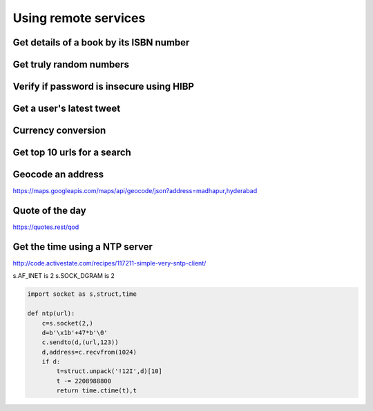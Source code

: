 Using remote services
=========================

Get details of a book by its ISBN number
-------------------------------------------


Get truly random numbers
-----------------------------


Verify if password is insecure using HIBP
--------------------------------------------

Get a user's latest tweet
------------------------------


Currency conversion
----------------------

Get top 10 urls for a search
-------------------------------------

Geocode an address
---------------------

https://maps.googleapis.com/maps/api/geocode/json?address=madhapur,hyderabad


Quote of the day
---------------------

https://quotes.rest/qod



Get the time using a NTP server
--------------------------------

http://code.activestate.com/recipes/117211-simple-very-sntp-client/

s.AF_INET is 2
s.SOCK_DGRAM is 2

.. code-block:: python

    import socket as s,struct,time

    def ntp(url):
        c=s.socket(2,)
        d=b'\x1b'+47*b'\0'
        c.sendto(d,(url,123))
        d,address=c.recvfrom(1024)
        if d:
            t=struct.unpack('!12I',d)[10]
            t -= 2208988800
            return time.ctime(t),t
